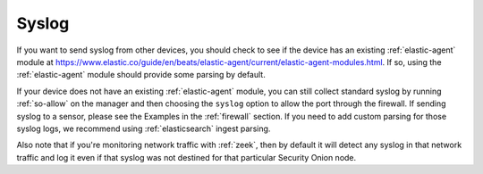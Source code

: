 .. _syslog:

Syslog
======

If you want to send syslog from other devices, you should check to see if the device has an existing :ref:`elastic-agent` module at https://www.elastic.co/guide/en/beats/elastic-agent/current/elastic-agent-modules.html. If so, using the :ref:`elastic-agent` module should provide some parsing by default.

If your device does not have an existing :ref:`elastic-agent` module, you can still collect standard syslog by running :ref:`so-allow` on the manager and then choosing the ``syslog`` option to allow the port through the firewall.  If sending syslog to a sensor, please see the Examples in the :ref:`firewall` section. If you need to add custom parsing for those syslog logs, we recommend using :ref:`elasticsearch` ingest parsing.

Also note that if you're monitoring network traffic with :ref:`zeek`, then by default it will detect any syslog in that network traffic and log it even if that syslog was not destined for that particular Security Onion node.

